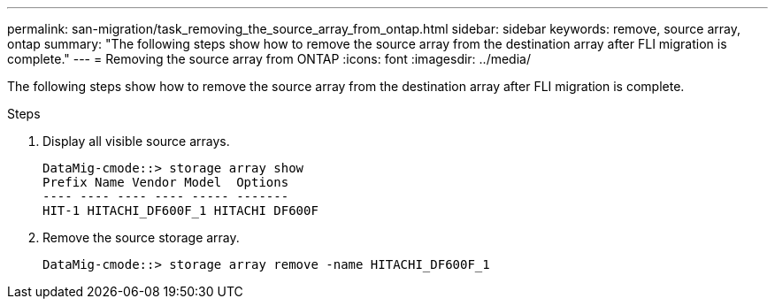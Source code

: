 ---
permalink: san-migration/task_removing_the_source_array_from_ontap.html
sidebar: sidebar
keywords: remove, source array, ontap
summary: "The following steps show how to remove the source array from the destination array after FLI migration is complete."
---
= Removing the source array from ONTAP
:icons: font
:imagesdir: ../media/

[.lead]
The following steps show how to remove the source array from the destination array after FLI migration is complete.

.Steps
. Display all visible source arrays.
+
----
DataMig-cmode::> storage array show
Prefix Name Vendor Model  Options
---- ---- ---- ---- ----- -------
HIT-1 HITACHI_DF600F_1 HITACHI DF600F
----

. Remove the source storage array.
+
----
DataMig-cmode::> storage array remove -name HITACHI_DF600F_1
----
